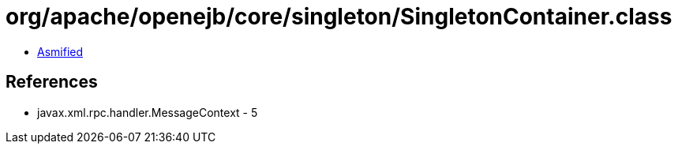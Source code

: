 = org/apache/openejb/core/singleton/SingletonContainer.class

 - link:SingletonContainer-asmified.java[Asmified]

== References

 - javax.xml.rpc.handler.MessageContext - 5
